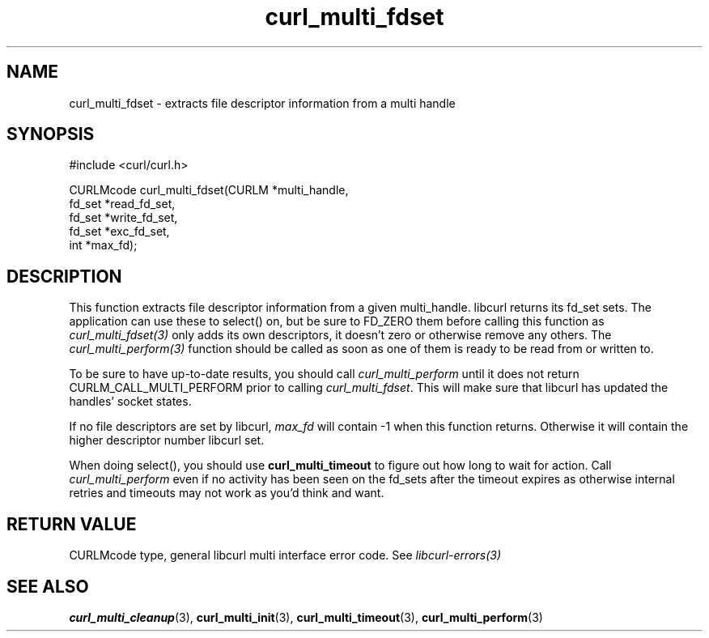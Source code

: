 .\"
.TH curl_multi_fdset 3 "2 Jan 2006" "libcurl 7.16.0" "libcurl Manual"
.SH NAME
curl_multi_fdset - extracts file descriptor information from a multi handle
.SH SYNOPSIS
.nf
#include <curl/curl.h>

CURLMcode curl_multi_fdset(CURLM *multi_handle,
                           fd_set *read_fd_set,
                           fd_set *write_fd_set,
                           fd_set *exc_fd_set,
                           int *max_fd);
.ad
.SH DESCRIPTION
This function extracts file descriptor information from a given multi_handle.
libcurl returns its fd_set sets. The application can use these to select() on,
but be sure to FD_ZERO them before calling this function as
\fIcurl_multi_fdset(3)\fP only adds its own descriptors, it doesn't zero or
otherwise remove any others. The \fIcurl_multi_perform(3)\fP function should be
called as soon as one of them is ready to be read from or written to.

To be sure to have up-to-date results, you should call
\fIcurl_multi_perform\fP until it does not return CURLM_CALL_MULTI_PERFORM
prior to calling \fIcurl_multi_fdset\fP.  This will make sure that libcurl has
updated the handles' socket states.

If no file descriptors are set by libcurl, \fImax_fd\fP will contain -1 when
this function returns. Otherwise it will contain the higher descriptor number
libcurl set.

When doing select(), you should use \fBcurl_multi_timeout\fP to figure out how
long to wait for action. Call \fIcurl_multi_perform\fP even if no activity has
been seen on the fd_sets after the timeout expires as otherwise internal
retries and timeouts may not work as you'd think and want.
.SH RETURN VALUE
CURLMcode type, general libcurl multi interface error code. See
\fIlibcurl-errors(3)\fP
.SH "SEE ALSO"
.BR curl_multi_cleanup "(3), " curl_multi_init "(3), "
.BR curl_multi_timeout "(3), " curl_multi_perform "(3) "
